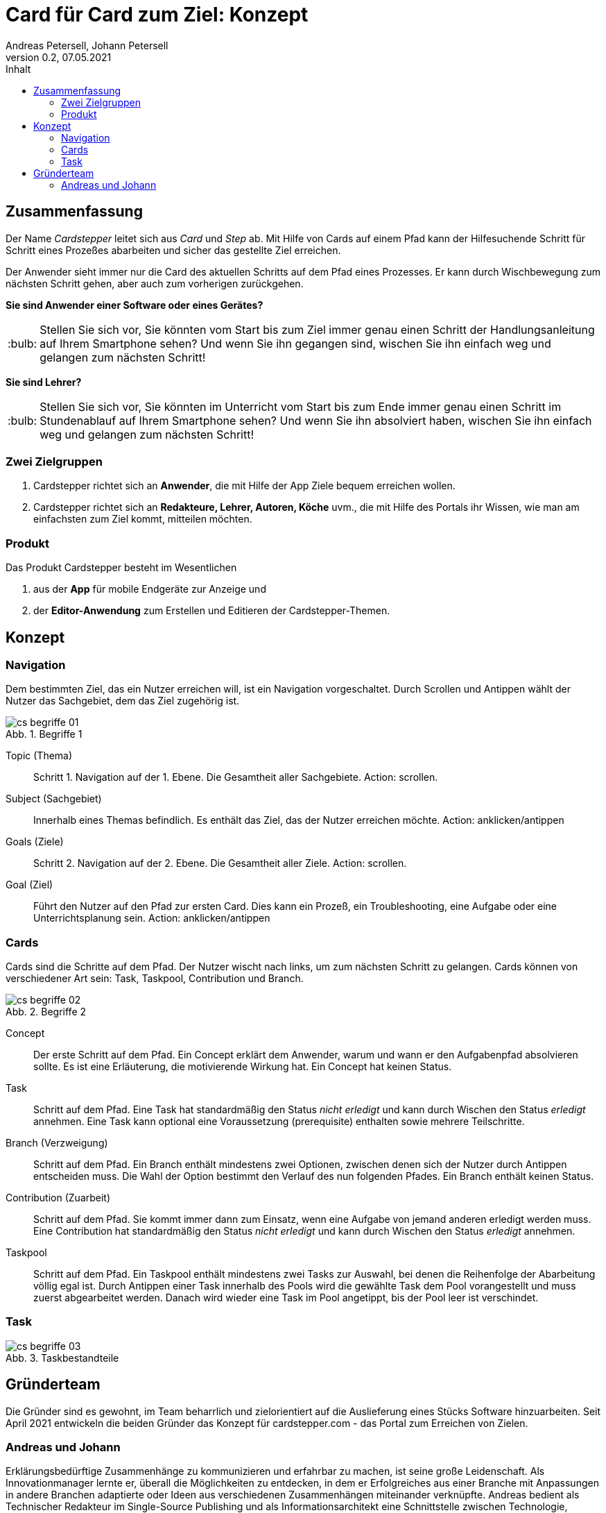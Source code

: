 = Card für Card zum Ziel: Konzept
Andreas Petersell, Johann Petersell
:revnumber: 0.2
:revdate: 07.05.2021
:description: Ein Portal für mobile Handlungsanleitungen.
:organization: cardstepper.com
:pdf-theme: default
:icons: font
:sectanchors:
:imagesdir: images
:doctype: article
:title-page:
:title-logo-image: image:jobikado.png[pdfwidth=50%,align=right]
//:sectnums:
:toc-title: Inhalt
:toc: macro
// Vignetten und Icons
:caution-caption: :fire:
:important-caption: :exclamation:
:note-caption: :paperclip:
:tip-caption: :bulb:
:warning-caption: :warning:
// no string "Chapter" in H2
:chapter-label:
:table-caption!:
:figure-caption: Abb.

toc::[]

== Zusammenfassung

Der Name _Cardstepper_ leitet sich aus _Card_ und _Step_ ab. Mit Hilfe von Cards auf einem Pfad kann der Hilfesuchende Schritt für Schritt eines Prozeßes abarbeiten und sicher das gestellte Ziel erreichen.

Der Anwender sieht immer nur die Card des aktuellen Schritts auf dem Pfad eines Prozesses. Er kann durch Wischbewegung zum nächsten Schritt gehen, aber auch zum vorherigen zurückgehen.

*Sie sind Anwender einer Software oder eines Gerätes?*

TIP: Stellen Sie sich vor, Sie könnten vom Start bis zum Ziel immer genau einen Schritt der Handlungsanleitung auf Ihrem Smartphone sehen? Und wenn Sie ihn gegangen sind, wischen Sie ihn einfach weg und gelangen zum nächsten Schritt!

*Sie sind Lehrer?*

TIP: Stellen Sie sich vor, Sie könnten im Unterricht vom Start bis zum Ende immer genau einen Schritt im Stundenablauf auf Ihrem Smartphone sehen? Und wenn Sie ihn absolviert haben, wischen Sie ihn einfach weg und gelangen zum nächsten Schritt!

=== Zwei Zielgruppen

. Cardstepper richtet sich an *Anwender*, die mit Hilfe der App Ziele bequem erreichen wollen.
. Cardstepper richtet sich an *Redakteure, Lehrer, Autoren, Köche* uvm., die mit Hilfe des Portals ihr Wissen, wie man am einfachsten zum Ziel kommt, mitteilen möchten.

=== Produkt

Das Produkt Cardstepper besteht im Wesentlichen

. aus der *App* für mobile Endgeräte zur Anzeige und
. der *Editor-Anwendung* zum Erstellen und Editieren der Cardstepper-Themen.

== Konzept

=== Navigation

Dem bestimmten Ziel, das ein Nutzer erreichen will, ist ein Navigation vorgeschaltet. Durch Scrollen und Antippen wählt der Nutzer das Sachgebiet, dem das Ziel zugehörig ist.

.Begriffe 1
image::cs-begriffe-01.png[align=left]

Topic (Thema):: Schritt 1. Navigation auf der 1. Ebene. Die Gesamtheit aller Sachgebiete. Action: scrollen.
Subject (Sachgebiet):: Innerhalb eines Themas befindlich. Es enthält das Ziel, das der Nutzer erreichen möchte. Action: anklicken/antippen
Goals (Ziele):: Schritt 2. Navigation auf der 2. Ebene. Die Gesamtheit aller Ziele. Action: scrollen.
Goal (Ziel):: Führt den Nutzer auf den Pfad zur ersten Card. Dies kann ein Prozeß, ein Troubleshooting, eine Aufgabe oder eine Unterrichtsplanung sein. Action: anklicken/antippen

=== Cards

Cards sind die Schritte auf dem Pfad. Der Nutzer wischt nach links, um zum nächsten Schritt zu gelangen. Cards können von verschiedener Art sein: Task, Taskpool, Contribution und Branch.

.Begriffe 2
image::cs-begriffe-02.png[align=left]

Concept:: Der erste Schritt auf dem Pfad. Ein Concept erklärt dem Anwender, warum und wann er den Aufgabenpfad absolvieren sollte. Es ist eine Erläuterung, die motivierende Wirkung hat. Ein Concept hat keinen Status.
Task:: Schritt auf dem Pfad. Eine Task hat standardmäßig den Status _nicht erledigt_ und kann durch Wischen den Status _erledigt_ annehmen. Eine Task kann optional eine Voraussetzung (prerequisite) enthalten sowie mehrere Teilschritte.
Branch (Verzweigung):: Schritt auf dem Pfad. Ein Branch enthält mindestens zwei Optionen, zwischen denen sich der Nutzer durch Antippen entscheiden muss. Die Wahl der Option bestimmt den Verlauf des nun folgenden Pfades. Ein Branch enthält keinen Status.
Contribution (Zuarbeit):: Schritt auf dem Pfad. Sie kommt immer dann zum Einsatz, wenn eine Aufgabe von jemand anderen erledigt werden muss. Eine Contribution hat standardmäßig den Status _nicht erledigt_ und kann durch Wischen den Status _erledigt_ annehmen.
Taskpool:: Schritt auf dem Pfad. Ein Taskpool enthält mindestens zwei Tasks zur Auswahl, bei denen die Reihenfolge der Abarbeitung völlig egal ist. Durch Antippen einer Task innerhalb des Pools wird die gewählte Task dem Pool vorangestellt und muss zuerst abgearbeitet werden. Danach wird wieder eine Task im Pool angetippt, bis der Pool leer ist verschindet.

=== Task

.Taskbestandteile
image::cs-begriffe-03.png[align=left]

== Gründerteam

Die Gründer sind es gewohnt, im Team beharrlich und zielorientiert auf die Auslieferung eines Stücks Software hinzuarbeiten. Seit April 2021 entwickeln die beiden Gründer das Konzept für cardstepper.com - das Portal zum Erreichen von Zielen.

=== Andreas und Johann

Erklärungsbedürftige Zusammenhänge zu kommunizieren und erfahrbar zu machen, ist seine große Leidenschaft. Als Innovationmanager lernte er, überall die Möglichkeiten zu entdecken, in dem er Erfolgreiches aus einer Branche mit Anpassungen in andere Branchen adaptierte oder Ideen aus verschiedenen Zusammenhängen miteinander verknüpfte. Andreas bedient als Technischer Redakteur im Single-Source Publishing und als Informationsarchitekt eine Schnittstelle zwischen Technologie, Strukturierung und sprachlichem Ausdruck. https://petersell.dev[Johann] ist ein Programmierer.

